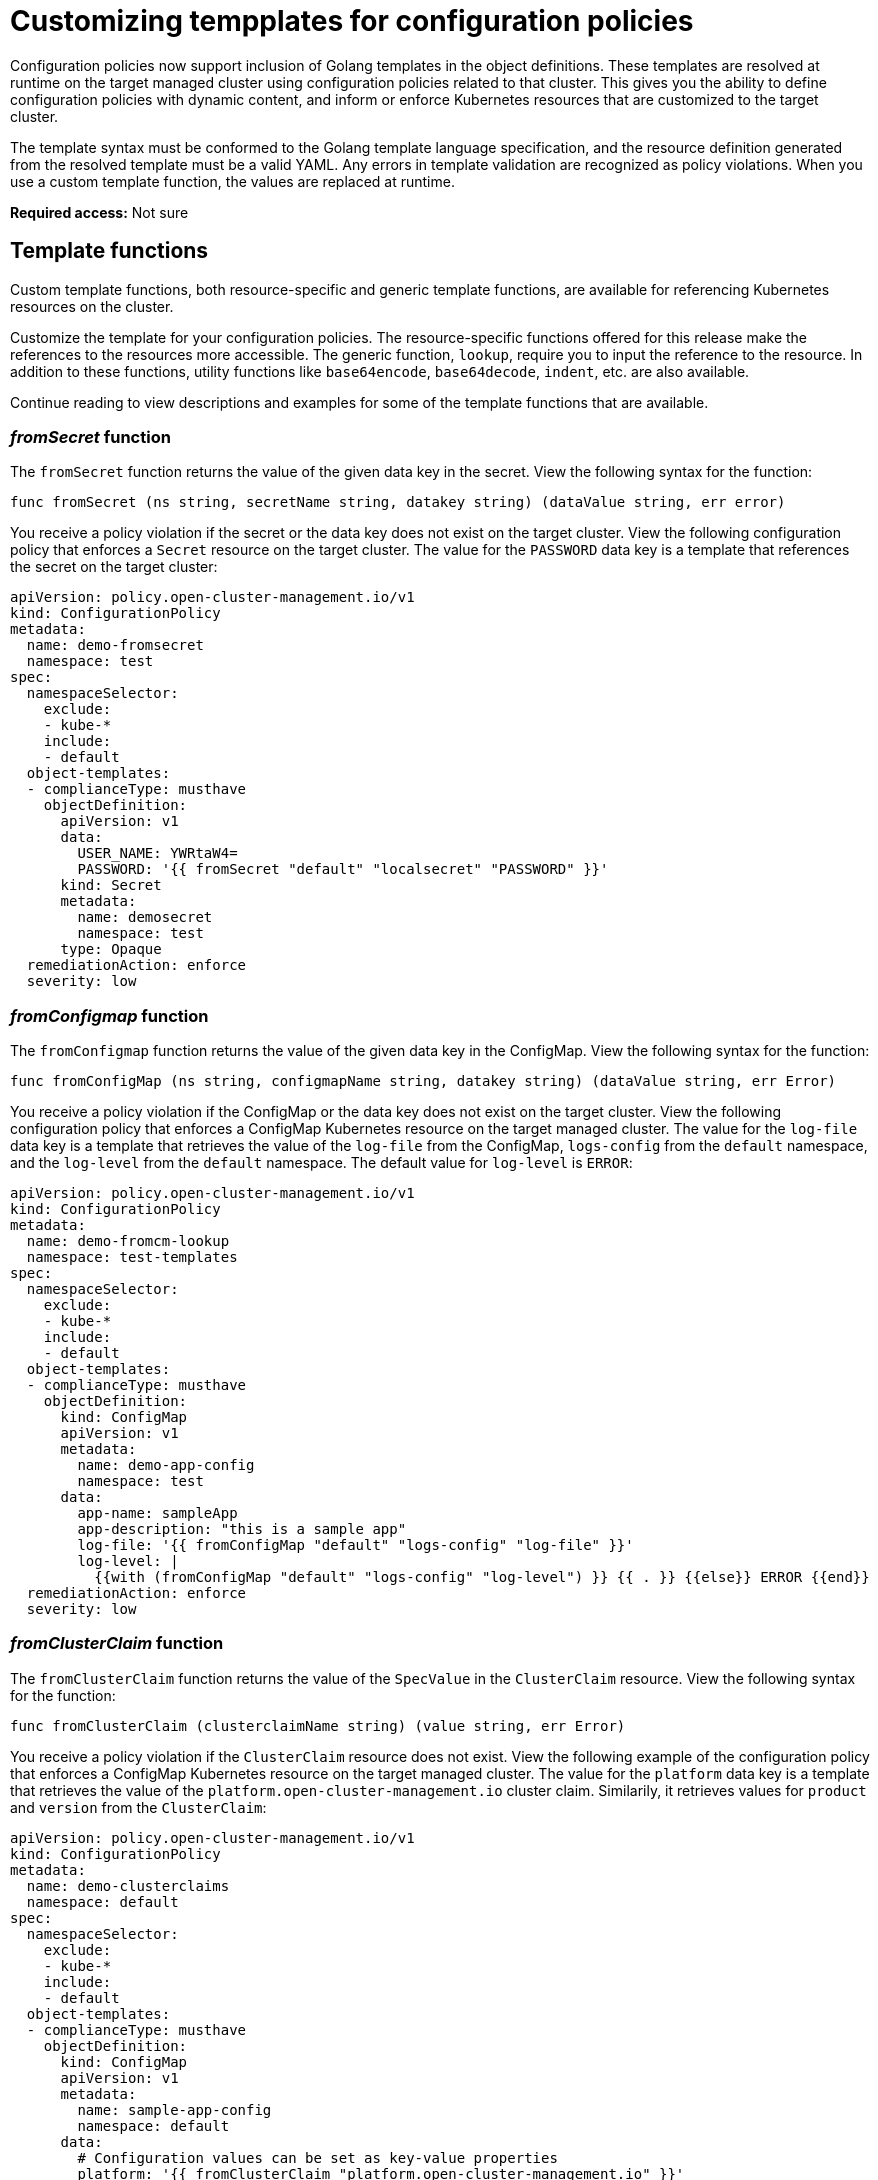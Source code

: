 [#customizing-templates-for-config-policies]
= Customizing tempplates for configuration policies

Configuration policies now support inclusion of Golang templates in the object definitions. These templates are resolved at runtime on the target managed cluster using configuration policies related to that cluster. This gives you the ability to define configuration policies with dynamic content, and inform or enforce Kubernetes resources that are customized to the target cluster.

//we should reference golang doc along with provide tasks to create a custom template function
//would this be a good link to use: https://golang.org/pkg/text/template/#hdr-Pipelines
//or this link: https://golang.org/pkg/text/template/#hdr-Functions
The template syntax must be conformed to the Golang template language specification, and the resource definition generated from the resolved template must be a valid YAML. Any errors in template validation are recognized as policy violations. When you use a custom template function, the values are replaced at runtime.

*Required access:* Not sure

//[#prerequisites-templatized]
// are there any prereqs?

[#template-functions]
== Template functions

//what are generic template functions? Would it be accurate to say default template functions>
Custom template functions, both resource-specific and generic template functions, are available for referencing Kubernetes resources on the cluster. 

Customize the template for your configuration policies. 
//should it be "`base64` encode" OR "`base64encode`"; throughout the doc i've seen "`base64` encode" 
The resource-specific functions offered for this release make the references to the resources more accessible. The generic function, `lookup`, require you to input the reference to the resource. In addition to these functions, utility functions like `base64encode`, `base64decode`, `indent`, etc. are also available. 

Continue reading to view descriptions and examples for some of the template functions that are available.

[#fromsecret-func]
=== _fromSecret_ function

The `fromSecret` function returns the value of the given data key in the secret. View the following syntax for the function:

----
func fromSecret (ns string, secretName string, datakey string) (dataValue string, err error)
----
//instead of template can we call PASSWORD a parameter? 
You receive a policy violation if the secret or the data key does not exist on the target cluster. View the following configuration policy that enforces a `Secret` resource on the target cluster. The value for the `PASSWORD` data key is a template that references the secret on the target cluster:

----
apiVersion: policy.open-cluster-management.io/v1
kind: ConfigurationPolicy
metadata:
  name: demo-fromsecret
  namespace: test
spec:
  namespaceSelector:
    exclude:
    - kube-*
    include:
    - default
  object-templates:
  - complianceType: musthave
    objectDefinition:
      apiVersion: v1
      data:
        USER_NAME: YWRtaW4=
        PASSWORD: '{{ fromSecret "default" "localsecret" "PASSWORD" }}'
      kind: Secret
      metadata:
        name: demosecret
        namespace: test
      type: Opaque
  remediationAction: enforce
  severity: low
----

[#fromConfigmap-func]
=== _fromConfigmap_ function

The `fromConfigmap` function returns the value of the given data key in the ConfigMap. View the following syntax for the function:

----
func fromConfigMap (ns string, configmapName string, datakey string) (dataValue string, err Error)
----

You receive a policy violation if the ConfigMap or the data key does not exist on the target cluster. View the following configuration policy that enforces a ConfigMap Kubernetes resource on the target managed cluster. The value for the `log-file` data key is a template that retrieves the value of the `log-file` from the ConfigMap, `logs-config` from the `default` namespace, and the `log-level` from the `default` namespace. The default value for `log-level` is `ERROR`:

----
apiVersion: policy.open-cluster-management.io/v1
kind: ConfigurationPolicy
metadata:
  name: demo-fromcm-lookup
  namespace: test-templates
spec:
  namespaceSelector:
    exclude:
    - kube-*
    include:
    - default
  object-templates:
  - complianceType: musthave
    objectDefinition:
      kind: ConfigMap
      apiVersion: v1
      metadata:
        name: demo-app-config
        namespace: test
      data:
        app-name: sampleApp
        app-description: "this is a sample app"
        log-file: '{{ fromConfigMap "default" "logs-config" "log-file" }}'
        log-level: |
          {{with (fromConfigMap "default" "logs-config" "log-level") }} {{ . }} {{else}} ERROR {{end}}
  remediationAction: enforce
  severity: low
----


[#fromclusterclaim-func]
=== _fromClusterClaim_ function

The `fromClusterClaim` function returns the value of the `SpecValue` in the `ClusterClaim` resource. View the following syntax for the function:

----
func fromClusterClaim (clusterclaimName string) (value string, err Error)
----

You receive a policy violation if the `ClusterClaim` resource does not exist. View the following example of the configuration policy that enforces a ConfigMap Kubernetes resource on the target managed cluster. The value for the `platform` data key is a template that retrieves the value of the `platform.open-cluster-management.io` cluster claim. Similarily, it retrieves values for `product` and `version` from the `ClusterClaim`:

----
apiVersion: policy.open-cluster-management.io/v1
kind: ConfigurationPolicy
metadata:
  name: demo-clusterclaims
  namespace: default
spec:
  namespaceSelector:
    exclude:
    - kube-*
    include:
    - default
  object-templates:
  - complianceType: musthave
    objectDefinition:
      kind: ConfigMap
      apiVersion: v1
      metadata:
        name: sample-app-config
        namespace: default
      data:
        # Configuration values can be set as key-value properties
        platform: '{{ fromClusterClaim "platform.open-cluster-management.io" }}'
        product: '{{ fromClusterClaim "product.open-cluster-management.io" }}'
        version: '{{ fromClusterClaim "version.openshift.io" }}'
  remediationAction: enforce
  severity: low
----

[#lookup-func]
=== _lookup_ function
//can you please clarify what "Unstructured struct" is? Is Unstrunctured the name of a resource? Is struct short for
//structure? 
The `lookup` function returns the configuration resource as Unstructured struct. View the following syntax for the function:

----
func lookup (apiversion string, kind string, namespace string, name string) (value string, err Error)
----
//will the user receive a policy violation if a certain data key or resource is not existing?
View the following example of the configuration policy that enforces a ConfigMap Kubernetes resource on the target managed cluster. The value for the `metrics-url` data key is a template that retrieves the `v1/Service` Kubernetes resource `metrics` from the `default` namespace, and is set to the value of the `Spec.ClusterIP` in the queried resource:

----
apiVersion: policy.open-cluster-management.io/v1
kind: ConfigurationPolicy
metadata:
  name: demo-lookup
  namespace: test-templates
spec:
  namespaceSelector:
    exclude:
    - kube-*
    include:
    - default
  object-templates:
  - complianceType: musthave
    objectDefinition:
      kind: ConfigMap
      apiVersion: v1
      metadata:
        name: demo-app-config
        namespace: test
      data:
        # Configuration values can be set as key-value properties
        app-name: sampleApp
        app-description: "this is a sample app"
        metrics-url: |
          http://{{ (lookup "v1" "Service" "default" "metrics").spec.clusterIP }}:8080
  remediationAction: enforce
  severity: low
----

[#base64enc-func]
=== _base64enc_ function

The `base64enc` function returns a `base64` encoded value of the input `data string`. View the following syntax for the function:

----
func base64enc ( data string) (enc-data string)
----

View the following example of the configuration policy that uses the `base64enc` function:
//should we show more of the policy example? Is there more content that we can add that benefit the user?
----
USER_NAME: '{{ fromConfigMap "default" "myconfigmap" "admin-user" | base64enc }}'
----

[#base64dec-func]
=== _base64dec_ function

The `base64dec` function returns a `base64` decoded value of the input `enc-data string`. View the following syntax for the function:

----
func base64dec ( enc-data string) (data string)
----

View the following example of the configuration policy that uses the `base64dec` function:

----
app-name: |
      "{{ ( lookup "v1"  "Secret" "testns" "mytestsecret") .data.appname ) | base64dec }}"
----

[#indent-function]
=== _indent_ function

The `indent` function returns the padded `data string`. View the following syntax for the function:

----
func indent ( spaces  int,  data string) (padded-data string)
----

View the following example of the configuration policy that uses the `indent` function:

----
Ca-cert:  |
          {{ ( index ( lookup "v1" "Secret" "default" "mycert-tls"  ).data  "ca.pem"  ) |  base64dec | indent 4  }}
----

//is the user
//See xref:../risk_compliance/create_template_func.adoc#creating-custom-template-function



